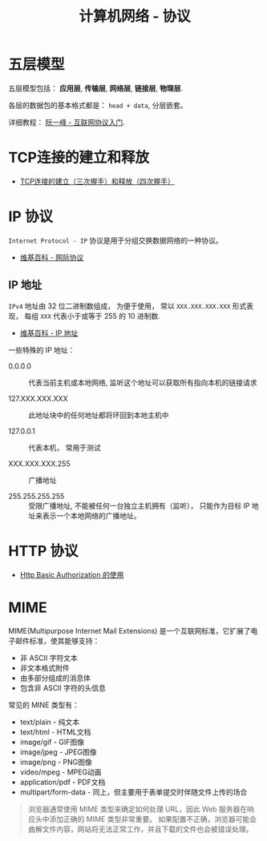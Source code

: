 #+TITLE:     计算机网络 - 协议

* 目录                                                    :TOC_4_gh:noexport:
- [[#五层模型][五层模型]]
- [[#tcp连接的建立和释放][TCP连接的建立和释放]]
- [[#ip-协议][IP 协议]]
  - [[#ip-地址][IP 地址]]
- [[#http-协议][HTTP 协议]]
- [[#mime][MIME]]

* 五层模型
  五层模型包括： *应用层*, *传输层*, *网络层*, *链接层*, *物理层*.

  各层的数据包的基本格式都是： ~head + data~, 分层嵌套。

  [[file:image/net.png]]

  详细教程： [[http://www.ruanyifeng.com/blog/2012/05/internet_protocol_suite_part_i.html][阮一峰 - 互联网协议入门]].

* TCP连接的建立和释放
  + [[https://blog.csdn.net/honeybees/article/details/6755335][TCP连接的建立（三次握手）和释放（四次握手）]]

  [[file:http://hi.csdn.net/attachment/201109/6/0_1315329418j553.gif]]

* IP 协议
  ~Internet Protocol - IP~ 协议是用于分组交换数据网络的一种协议。

  + [[https://zh.wikipedia.org/wiki/%E7%B6%B2%E9%9A%9B%E5%8D%94%E8%AD%B0][维基百科 - 网际协议]]

** IP 地址
   ~IPv4~ 地址由 32 位二进制数组成， 为便于使用， 常以 ~XXX.XXX.XXX.XXX~ 形式表现，
   每组 ~XXX~ 代表小于或等于 255 的 10 进制数.

   + [[https://zh.wikipedia.org/wiki/IP%E5%9C%B0%E5%9D%80][维基百科 - IP 地址]]

   一些特殊的 IP 地址：
   + 0.0.0.0 :: 代表当前主机或本地网络, 监听这个地址可以获取所有指向本机的链接请求

   + 127.XXX.XXX.XXX :: 此地址块中的任何地址都将环回到本地主机中

   + 127.0.0.1 :: 代表本机， 常用于测试

   + XXX.XXX.XXX.255 :: 广播地址
                
   + 255.255.255.255 :: 受限广播地址, 不能被任何一台独立主机拥有（监听）， 
        只能作为目标 IP 地址来表示一个本地网络的广播地址。

* HTTP 协议
  + [[https://zxc0328.github.io/2015/11/04/http-basic-auth/][Http Basic Authorization 的使用]]

* MIME
  MIME(Multipurpose Internet Mail Extensions) 是一个互联网标准，它扩展了电子邮件标准，使其能够支持：
  + 非 ASCII 字符文本
  + 非文本格式附件
  + 由多部分组成的消息体
  + 包含非 ASCII 字符的头信息

  常见的 MINE 类型有：
  + text/plain - 纯文本
  + text/html - HTML文档
  + image/gif - GIF图像
  + image/jpeg - JPEG图像
  + image/png - PNG图像
  + video/mpeg - MPEG动画
  + application/pdf - PDF文档
  + multipart/form-data - 同上，但主要用于表单提交时伴随文件上传的场合

  #+BEGIN_QUOTE
  浏览器通常使用 MIME 类型来确定如何处理 URL，因此 Web 服务器在响应头中添加正确的 MIME 类型非常重要。
  如果配置不正确，浏览器可能会曲解文件内容，网站将无法正常工作，并且下载的文件也会被错误处理。
  #+END_QUOTE

